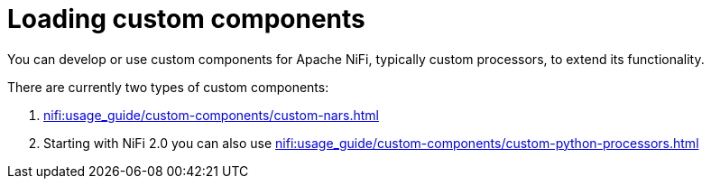 = Loading custom components
:description: Load custom NiFi components for enhanced functionality.

You can develop or use custom components for Apache NiFi, typically custom processors, to extend its functionality.

There are currently two types of custom components:

1. xref:nifi:usage_guide/custom-components/custom-nars.adoc[]
2. Starting with NiFi 2.0 you can also use xref:nifi:usage_guide/custom-components/custom-python-processors.adoc[]
